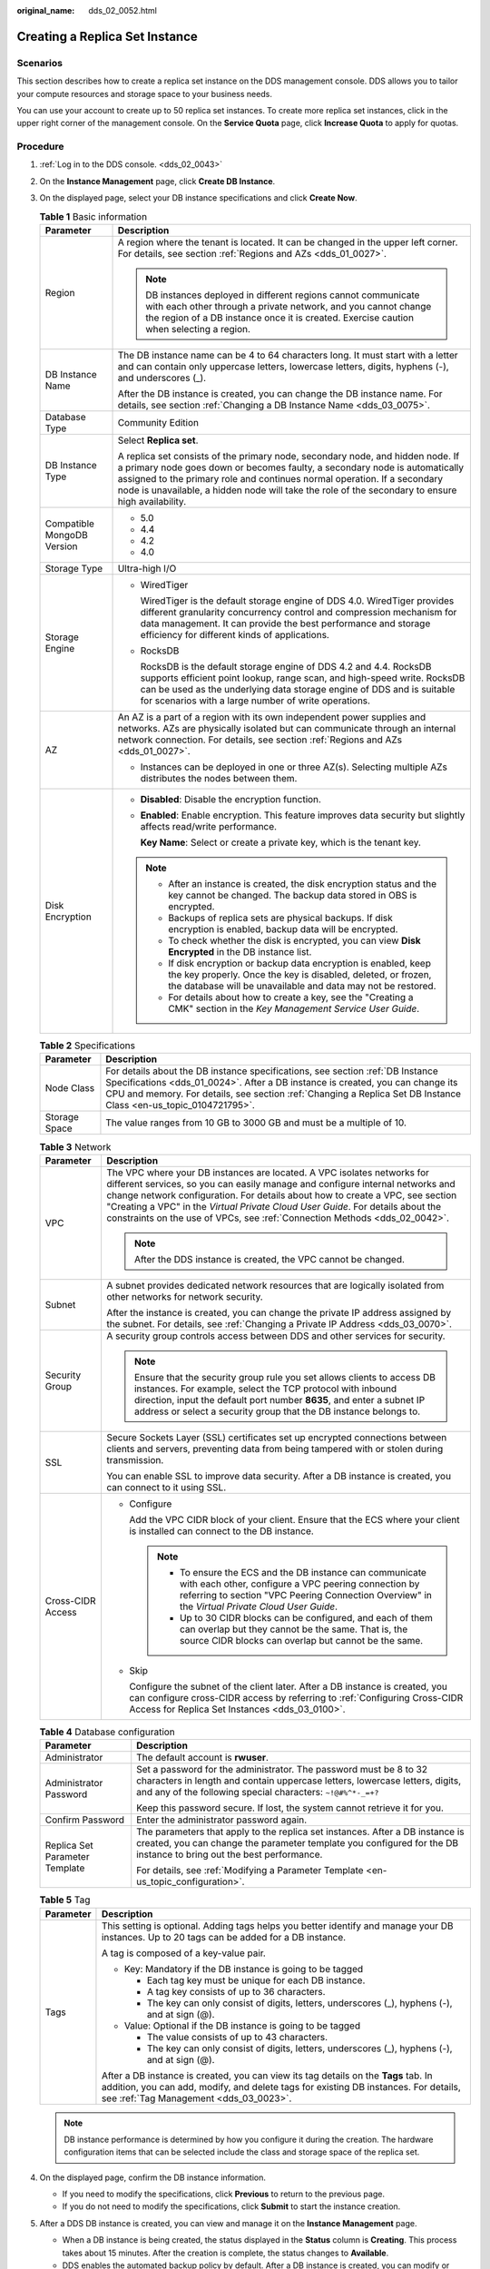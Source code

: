 :original_name: dds_02_0052.html

.. _dds_02_0052:

Creating a Replica Set Instance
===============================

Scenarios
---------

This section describes how to create a replica set instance on the DDS management console. DDS allows you to tailor your compute resources and storage space to your business needs.

You can use your account to create up to 50 replica set instances. To create more replica set instances, click |image1| in the upper right corner of the management console. On the **Service Quota** page, click **Increase Quota** to apply for quotas.

**Procedure**
-------------

#. :ref:`Log in to the DDS console. <dds_02_0043>`
#. On the **Instance Management** page, click **Create DB Instance**.
#. On the displayed page, select your DB instance specifications and click **Create Now**.

   .. table:: **Table 1** Basic information

      +-----------------------------------+-----------------------------------------------------------------------------------------------------------------------------------------------------------------------------------------------------------------------------------------------------------------------------------------------------------------------------------------------+
      | Parameter                         | Description                                                                                                                                                                                                                                                                                                                                   |
      +===================================+===============================================================================================================================================================================================================================================================================================================================================+
      | Region                            | A region where the tenant is located. It can be changed in the upper left corner. For details, see section :ref:`Regions and AZs <dds_01_0027>`.                                                                                                                                                                                              |
      |                                   |                                                                                                                                                                                                                                                                                                                                               |
      |                                   | .. note::                                                                                                                                                                                                                                                                                                                                     |
      |                                   |                                                                                                                                                                                                                                                                                                                                               |
      |                                   |    DB instances deployed in different regions cannot communicate with each other through a private network, and you cannot change the region of a DB instance once it is created. Exercise caution when selecting a region.                                                                                                                   |
      +-----------------------------------+-----------------------------------------------------------------------------------------------------------------------------------------------------------------------------------------------------------------------------------------------------------------------------------------------------------------------------------------------+
      | DB Instance Name                  | The DB instance name can be 4 to 64 characters long. It must start with a letter and can contain only uppercase letters, lowercase letters, digits, hyphens (-), and underscores (_).                                                                                                                                                         |
      |                                   |                                                                                                                                                                                                                                                                                                                                               |
      |                                   | After the DB instance is created, you can change the DB instance name. For details, see section :ref:`Changing a DB Instance Name <dds_03_0075>`.                                                                                                                                                                                             |
      +-----------------------------------+-----------------------------------------------------------------------------------------------------------------------------------------------------------------------------------------------------------------------------------------------------------------------------------------------------------------------------------------------+
      | Database Type                     | Community Edition                                                                                                                                                                                                                                                                                                                             |
      +-----------------------------------+-----------------------------------------------------------------------------------------------------------------------------------------------------------------------------------------------------------------------------------------------------------------------------------------------------------------------------------------------+
      | DB Instance Type                  | Select **Replica set**.                                                                                                                                                                                                                                                                                                                       |
      |                                   |                                                                                                                                                                                                                                                                                                                                               |
      |                                   | A replica set consists of the primary node, secondary node, and hidden node. If a primary node goes down or becomes faulty, a secondary node is automatically assigned to the primary role and continues normal operation. If a secondary node is unavailable, a hidden node will take the role of the secondary to ensure high availability. |
      +-----------------------------------+-----------------------------------------------------------------------------------------------------------------------------------------------------------------------------------------------------------------------------------------------------------------------------------------------------------------------------------------------+
      | Compatible MongoDB Version        | -  5.0                                                                                                                                                                                                                                                                                                                                        |
      |                                   | -  4.4                                                                                                                                                                                                                                                                                                                                        |
      |                                   | -  4.2                                                                                                                                                                                                                                                                                                                                        |
      |                                   | -  4.0                                                                                                                                                                                                                                                                                                                                        |
      +-----------------------------------+-----------------------------------------------------------------------------------------------------------------------------------------------------------------------------------------------------------------------------------------------------------------------------------------------------------------------------------------------+
      | Storage Type                      | Ultra-high I/O                                                                                                                                                                                                                                                                                                                                |
      +-----------------------------------+-----------------------------------------------------------------------------------------------------------------------------------------------------------------------------------------------------------------------------------------------------------------------------------------------------------------------------------------------+
      | Storage Engine                    | -  WiredTiger                                                                                                                                                                                                                                                                                                                                 |
      |                                   |                                                                                                                                                                                                                                                                                                                                               |
      |                                   |    WiredTiger is the default storage engine of DDS 4.0. WiredTiger provides different granularity concurrency control and compression mechanism for data management. It can provide the best performance and storage efficiency for different kinds of applications.                                                                          |
      |                                   |                                                                                                                                                                                                                                                                                                                                               |
      |                                   | -  RocksDB                                                                                                                                                                                                                                                                                                                                    |
      |                                   |                                                                                                                                                                                                                                                                                                                                               |
      |                                   |    RocksDB is the default storage engine of DDS 4.2 and 4.4. RocksDB supports efficient point lookup, range scan, and high-speed write. RocksDB can be used as the underlying data storage engine of DDS and is suitable for scenarios with a large number of write operations.                                                               |
      +-----------------------------------+-----------------------------------------------------------------------------------------------------------------------------------------------------------------------------------------------------------------------------------------------------------------------------------------------------------------------------------------------+
      | AZ                                | An AZ is a part of a region with its own independent power supplies and networks. AZs are physically isolated but can communicate through an internal network connection. For details, see section :ref:`Regions and AZs <dds_01_0027>`.                                                                                                      |
      |                                   |                                                                                                                                                                                                                                                                                                                                               |
      |                                   | -  Instances can be deployed in one or three AZ(s). Selecting multiple AZs distributes the nodes between them.                                                                                                                                                                                                                                |
      +-----------------------------------+-----------------------------------------------------------------------------------------------------------------------------------------------------------------------------------------------------------------------------------------------------------------------------------------------------------------------------------------------+
      | Disk Encryption                   | -  **Disabled**: Disable the encryption function.                                                                                                                                                                                                                                                                                             |
      |                                   |                                                                                                                                                                                                                                                                                                                                               |
      |                                   | -  **Enabled**: Enable encryption. This feature improves data security but slightly affects read/write performance.                                                                                                                                                                                                                           |
      |                                   |                                                                                                                                                                                                                                                                                                                                               |
      |                                   |    **Key Name**: Select or create a private key, which is the tenant key.                                                                                                                                                                                                                                                                     |
      |                                   |                                                                                                                                                                                                                                                                                                                                               |
      |                                   | .. note::                                                                                                                                                                                                                                                                                                                                     |
      |                                   |                                                                                                                                                                                                                                                                                                                                               |
      |                                   |    -  After an instance is created, the disk encryption status and the key cannot be changed. The backup data stored in OBS is encrypted.                                                                                                                                                                                                     |
      |                                   |    -  Backups of replica sets are physical backups. If disk encryption is enabled, backup data will be encrypted.                                                                                                                                                                                                                             |
      |                                   |    -  To check whether the disk is encrypted, you can view **Disk Encrypted** in the DB instance list.                                                                                                                                                                                                                                        |
      |                                   |    -  If disk encryption or backup data encryption is enabled, keep the key properly. Once the key is disabled, deleted, or frozen, the database will be unavailable and data may not be restored.                                                                                                                                            |
      |                                   |    -  For details about how to create a key, see the "Creating a CMK" section in the *Key Management Service User Guide*.                                                                                                                                                                                                                     |
      +-----------------------------------+-----------------------------------------------------------------------------------------------------------------------------------------------------------------------------------------------------------------------------------------------------------------------------------------------------------------------------------------------+

   .. table:: **Table 2** Specifications

      +---------------+--------------------------------------------------------------------------------------------------------------------------------------------------------------------------------------------------------------------------------------------------------------------------------------+
      | Parameter     | Description                                                                                                                                                                                                                                                                          |
      +===============+======================================================================================================================================================================================================================================================================================+
      | Node Class    | For details about the DB instance specifications, see section :ref:`DB Instance Specifications <dds_01_0024>`. After a DB instance is created, you can change its CPU and memory. For details, see section :ref:`Changing a Replica Set DB Instance Class <en-us_topic_0104721795>`. |
      +---------------+--------------------------------------------------------------------------------------------------------------------------------------------------------------------------------------------------------------------------------------------------------------------------------------+
      | Storage Space | The value ranges from 10 GB to 3000 GB and must be a multiple of 10.                                                                                                                                                                                                                 |
      +---------------+--------------------------------------------------------------------------------------------------------------------------------------------------------------------------------------------------------------------------------------------------------------------------------------+

   .. table:: **Table 3** Network

      +-----------------------------------+-----------------------------------------------------------------------------------------------------------------------------------------------------------------------------------------------------------------------------------------------------------------------------------------------------------------------------------------------------------------------------------------------------------+
      | Parameter                         | Description                                                                                                                                                                                                                                                                                                                                                                                               |
      +===================================+===========================================================================================================================================================================================================================================================================================================================================================================================================+
      | VPC                               | The VPC where your DB instances are located. A VPC isolates networks for different services, so you can easily manage and configure internal networks and change network configuration. For details about how to create a VPC, see section "Creating a VPC" in the *Virtual Private Cloud User Guide*. For details about the constraints on the use of VPCs, see :ref:`Connection Methods <dds_02_0042>`. |
      |                                   |                                                                                                                                                                                                                                                                                                                                                                                                           |
      |                                   | .. note::                                                                                                                                                                                                                                                                                                                                                                                                 |
      |                                   |                                                                                                                                                                                                                                                                                                                                                                                                           |
      |                                   |    After the DDS instance is created, the VPC cannot be changed.                                                                                                                                                                                                                                                                                                                                          |
      +-----------------------------------+-----------------------------------------------------------------------------------------------------------------------------------------------------------------------------------------------------------------------------------------------------------------------------------------------------------------------------------------------------------------------------------------------------------+
      | Subnet                            | A subnet provides dedicated network resources that are logically isolated from other networks for network security.                                                                                                                                                                                                                                                                                       |
      |                                   |                                                                                                                                                                                                                                                                                                                                                                                                           |
      |                                   | After the instance is created, you can change the private IP address assigned by the subnet. For details, see :ref:`Changing a Private IP Address <dds_03_0070>`.                                                                                                                                                                                                                                         |
      +-----------------------------------+-----------------------------------------------------------------------------------------------------------------------------------------------------------------------------------------------------------------------------------------------------------------------------------------------------------------------------------------------------------------------------------------------------------+
      | Security Group                    | A security group controls access between DDS and other services for security.                                                                                                                                                                                                                                                                                                                             |
      |                                   |                                                                                                                                                                                                                                                                                                                                                                                                           |
      |                                   | .. note::                                                                                                                                                                                                                                                                                                                                                                                                 |
      |                                   |                                                                                                                                                                                                                                                                                                                                                                                                           |
      |                                   |    Ensure that the security group rule you set allows clients to access DB instances. For example, select the TCP protocol with inbound direction, input the default port number **8635**, and enter a subnet IP address or select a security group that the DB instance belongs to.                                                                                                                      |
      +-----------------------------------+-----------------------------------------------------------------------------------------------------------------------------------------------------------------------------------------------------------------------------------------------------------------------------------------------------------------------------------------------------------------------------------------------------------+
      | SSL                               | Secure Sockets Layer (SSL) certificates set up encrypted connections between clients and servers, preventing data from being tampered with or stolen during transmission.                                                                                                                                                                                                                                 |
      |                                   |                                                                                                                                                                                                                                                                                                                                                                                                           |
      |                                   | You can enable SSL to improve data security. After a DB instance is created, you can connect to it using SSL.                                                                                                                                                                                                                                                                                             |
      +-----------------------------------+-----------------------------------------------------------------------------------------------------------------------------------------------------------------------------------------------------------------------------------------------------------------------------------------------------------------------------------------------------------------------------------------------------------+
      | Cross-CIDR Access                 | -  Configure                                                                                                                                                                                                                                                                                                                                                                                              |
      |                                   |                                                                                                                                                                                                                                                                                                                                                                                                           |
      |                                   |    Add the VPC CIDR block of your client. Ensure that the ECS where your client is installed can connect to the DB instance.                                                                                                                                                                                                                                                                              |
      |                                   |                                                                                                                                                                                                                                                                                                                                                                                                           |
      |                                   |    .. note::                                                                                                                                                                                                                                                                                                                                                                                              |
      |                                   |                                                                                                                                                                                                                                                                                                                                                                                                           |
      |                                   |       -  To ensure the ECS and the DB instance can communicate with each other, configure a VPC peering connection by referring to section "VPC Peering Connection Overview" in the *Virtual Private Cloud User Guide*.                                                                                                                                                                                   |
      |                                   |       -  Up to 30 CIDR blocks can be configured, and each of them can overlap but they cannot be the same. That is, the source CIDR blocks can overlap but cannot be the same.                                                                                                                                                                                                                            |
      |                                   |                                                                                                                                                                                                                                                                                                                                                                                                           |
      |                                   | -  Skip                                                                                                                                                                                                                                                                                                                                                                                                   |
      |                                   |                                                                                                                                                                                                                                                                                                                                                                                                           |
      |                                   |    Configure the subnet of the client later. After a DB instance is created, you can configure cross-CIDR access by referring to :ref:`Configuring Cross-CIDR Access for Replica Set Instances <dds_03_0100>`.                                                                                                                                                                                            |
      +-----------------------------------+-----------------------------------------------------------------------------------------------------------------------------------------------------------------------------------------------------------------------------------------------------------------------------------------------------------------------------------------------------------------------------------------------------------+

   .. table:: **Table 4** Database configuration

      +-----------------------------------+-----------------------------------------------------------------------------------------------------------------------------------------------------------------------------------------------------------------+
      | Parameter                         | Description                                                                                                                                                                                                     |
      +===================================+=================================================================================================================================================================================================================+
      | Administrator                     | The default account is **rwuser**.                                                                                                                                                                              |
      +-----------------------------------+-----------------------------------------------------------------------------------------------------------------------------------------------------------------------------------------------------------------+
      | Administrator Password            | Set a password for the administrator. The password must be 8 to 32 characters in length and contain uppercase letters, lowercase letters, digits, and any of the following special characters: ``~!@#%^*-_=+?`` |
      |                                   |                                                                                                                                                                                                                 |
      |                                   | Keep this password secure. If lost, the system cannot retrieve it for you.                                                                                                                                      |
      +-----------------------------------+-----------------------------------------------------------------------------------------------------------------------------------------------------------------------------------------------------------------+
      | Confirm Password                  | Enter the administrator password again.                                                                                                                                                                         |
      +-----------------------------------+-----------------------------------------------------------------------------------------------------------------------------------------------------------------------------------------------------------------+
      | Replica Set Parameter Template    | The parameters that apply to the replica set instances. After a DB instance is created, you can change the parameter template you configured for the DB instance to bring out the best performance.             |
      |                                   |                                                                                                                                                                                                                 |
      |                                   | For details, see :ref:`Modifying a Parameter Template <en-us_topic_configuration>`.                                                                                                                             |
      +-----------------------------------+-----------------------------------------------------------------------------------------------------------------------------------------------------------------------------------------------------------------+

   .. table:: **Table 5** Tag

      +-----------------------------------+----------------------------------------------------------------------------------------------------------------------------------------------------------------------------------------------------------------------+
      | Parameter                         | Description                                                                                                                                                                                                          |
      +===================================+======================================================================================================================================================================================================================+
      | Tags                              | This setting is optional. Adding tags helps you better identify and manage your DB instances. Up to 20 tags can be added for a DB instance.                                                                          |
      |                                   |                                                                                                                                                                                                                      |
      |                                   | A tag is composed of a key-value pair.                                                                                                                                                                               |
      |                                   |                                                                                                                                                                                                                      |
      |                                   | -  Key: Mandatory if the DB instance is going to be tagged                                                                                                                                                           |
      |                                   |                                                                                                                                                                                                                      |
      |                                   |    -  Each tag key must be unique for each DB instance.                                                                                                                                                              |
      |                                   |    -  A tag key consists of up to 36 characters.                                                                                                                                                                     |
      |                                   |    -  The key can only consist of digits, letters, underscores (_), hyphens (-), and at sign (@).                                                                                                                    |
      |                                   |                                                                                                                                                                                                                      |
      |                                   | -  Value: Optional if the DB instance is going to be tagged                                                                                                                                                          |
      |                                   |                                                                                                                                                                                                                      |
      |                                   |    -  The value consists of up to 43 characters.                                                                                                                                                                     |
      |                                   |    -  The key can only consist of digits, letters, underscores (_), hyphens (-), and at sign (@).                                                                                                                    |
      |                                   |                                                                                                                                                                                                                      |
      |                                   | After a DB instance is created, you can view its tag details on the **Tags** tab. In addition, you can add, modify, and delete tags for existing DB instances. For details, see :ref:`Tag Management <dds_03_0023>`. |
      +-----------------------------------+----------------------------------------------------------------------------------------------------------------------------------------------------------------------------------------------------------------------+

   .. note::

      DB instance performance is determined by how you configure it during the creation. The hardware configuration items that can be selected include the class and storage space of the replica set.

#. On the displayed page, confirm the DB instance information.

   -  If you need to modify the specifications, click **Previous** to return to the previous page.
   -  If you do not need to modify the specifications, click **Submit** to start the instance creation.

#. After a DDS DB instance is created, you can view and manage it on the **Instance Management** page.

   -  When a DB instance is being created, the status displayed in the **Status** column is **Creating**. This process takes about 15 minutes. After the creation is complete, the status changes to **Available**.
   -  DDS enables the automated backup policy by default. After a DB instance is created, you can modify or disable the automated backup policy. An automated full backup is immediately triggered after the creation of a DB instance.
   -  The default DDS port is 8635, but this port can be modified if necessary. If you change the port, you need to add the security group rule to enable access.

.. |image1| image:: /_static/images/en-us_image_0000001096293848.png
